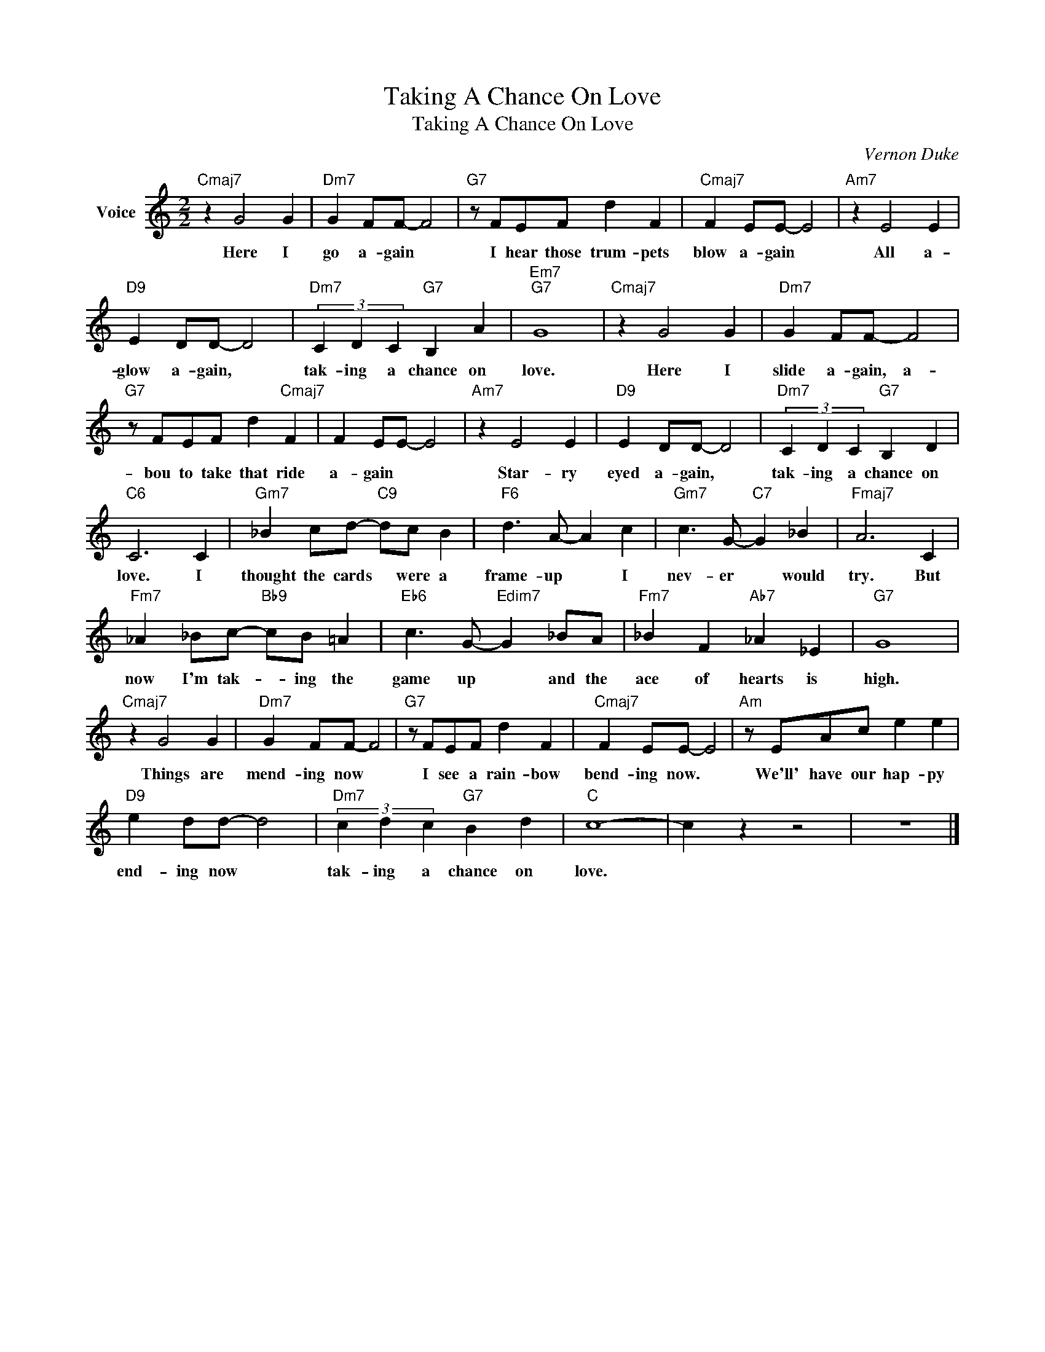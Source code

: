 X:1
T:Taking A Chance On Love
T:Taking A Chance On Love
C:Vernon Duke
Z:All Rights Reserved
L:1/4
M:2/2
K:C
V:1 treble nm="Voice"
%%MIDI program 52
V:1
"Cmaj7" z G2 G |"Dm7" G F/F/- F2 |"G7" z/ F/E/F/ d F |"Cmaj7" F E/E/- E2 |"Am7" z E2 E | %5
w: Here I|go a- gain *|I hear those trum- pets|blow a- gain *|All a-|
"D9" E D/D/- D2 |"Dm7" (3C D C"G7" B, A |"Em7""G7" G4 |"Cmaj7" z G2 G |"Dm7" G F/F/- F2 | %10
w: glow a- gain, *|tak- ing a chance on|love.|Here I|slide a- gain, a-|
"G7" z/ F/E/F/ d"Cmaj7" F | F E/E/- E2 |"Am7" z E2 E |"D9" E D/D/- D2 |"Dm7" (3C D C"G7" B, D | %15
w: bou to take that ride|a- gain * *|Star- ry|eyed a- gain, *|tak- ing a chance on|
"C6" C3 C |"Gm7" _B c/d/-"C9" d/c/ B |"F6" d3/2 A/- A c |"Gm7" c3/2 G/-"C7" G _B |"Fmaj7" A3 C | %20
w: love. I|thought the cards * were a|frame- up * I|nev- er * would|try. But|
"Fm7" _A _B/c/-"Bb9" c/B/ =A |"Eb6" c3/2 G/-"Edim7" G _B/A/ |"Fm7" _B F"Ab7" _A _E |"G7" G4 | %24
w: now I'm tak- * ing the|game up * and the|ace of hearts is|high.|
"Cmaj7" z G2 G |"Dm7" G F/F/- F2 |"G7" z/ F/E/F/ d F |"Cmaj7" F E/E/- E2 |"Am" z/ E/A/c/ e e | %29
w: Things are|mend- ing now *|I see a rain- bow|bend- ing now. *|We'll' have our hap- py|
"D9" e d/d/- d2 |"Dm7" (3c d c"G7" B d |"C" c4- | c z z2 | z4 |] %34
w: end- ing now *|tak- ing a chance on|love.|||

